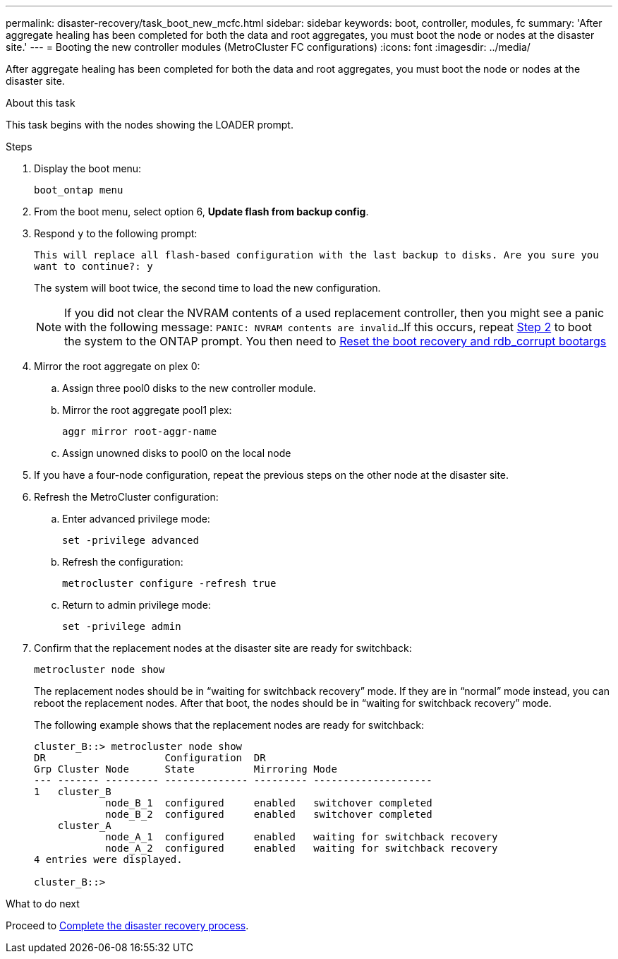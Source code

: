 ---
permalink: disaster-recovery/task_boot_new_mcfc.html
sidebar: sidebar
keywords: boot, controller, modules, fc
summary: 'After aggregate healing has been completed for both the data and root aggregates, you must boot the node or nodes at the disaster site.'
---
= Booting the new controller modules (MetroCluster FC configurations)
:icons: font
:imagesdir: ../media/

[.lead]
After aggregate healing has been completed for both the data and root aggregates, you must boot the node or nodes at the disaster site.

.About this task

This task begins with the nodes showing the LOADER prompt.

.Steps

. Display the boot menu:
+
`boot_ontap menu`

. [[step2,Step 2]]From the boot menu, select option 6, *Update flash from backup config*.

. Respond `y` to the following prompt:
+
`This will replace all flash-based configuration with the last backup to disks. Are you sure you want to continue?: y`
+
The system will boot twice, the second time to load the new configuration.
+
NOTE: If you did not clear the NVRAM contents of a used replacement controller, then you might see a panic with the following message:
`PANIC: NVRAM contents are invalid...`
If this occurs, repeat <<step2>> to boot the system to the ONTAP prompt. You then need to link:../_include/reset_the_boot_recovery.adoc[Reset the boot recovery and rdb_corrupt bootargs]


. Mirror the root aggregate on plex 0:
.. Assign three pool0 disks to the new controller module.
.. Mirror the root aggregate pool1 plex:
+
`aggr mirror root-aggr-name`
.. Assign unowned disks to pool0 on the local node

. If you have a four-node configuration, repeat the previous steps on the other node at the disaster site.

. Refresh the MetroCluster configuration:
.. Enter advanced privilege mode:
+
`set -privilege advanced`
.. Refresh the configuration:
+
`metrocluster configure -refresh true`
.. Return to admin privilege mode:
+
`set -privilege admin`

. Confirm that the replacement nodes at the disaster site are ready for switchback:
+
`metrocluster node show`
+
The replacement nodes should be in "`waiting for switchback recovery`" mode.  If they are in "`normal`" mode instead, you can reboot the replacement nodes.  After that boot, the nodes should be in "`waiting for switchback recovery`" mode.
+
The following example shows that the replacement nodes are ready for switchback:
+
....

cluster_B::> metrocluster node show
DR                    Configuration  DR
Grp Cluster Node      State          Mirroring Mode
--- ------- --------- -------------- --------- --------------------
1   cluster_B
            node_B_1  configured     enabled   switchover completed
            node_B_2  configured     enabled   switchover completed
    cluster_A
            node_A_1  configured     enabled   waiting for switchback recovery
            node_A_2  configured     enabled   waiting for switchback recovery
4 entries were displayed.

cluster_B::>
....

.What to do next

Proceed to link:../disaster-recovery/task_complete_recovery.html[Complete the disaster recovery process].

// BURT 1471046 June 28th 2022
